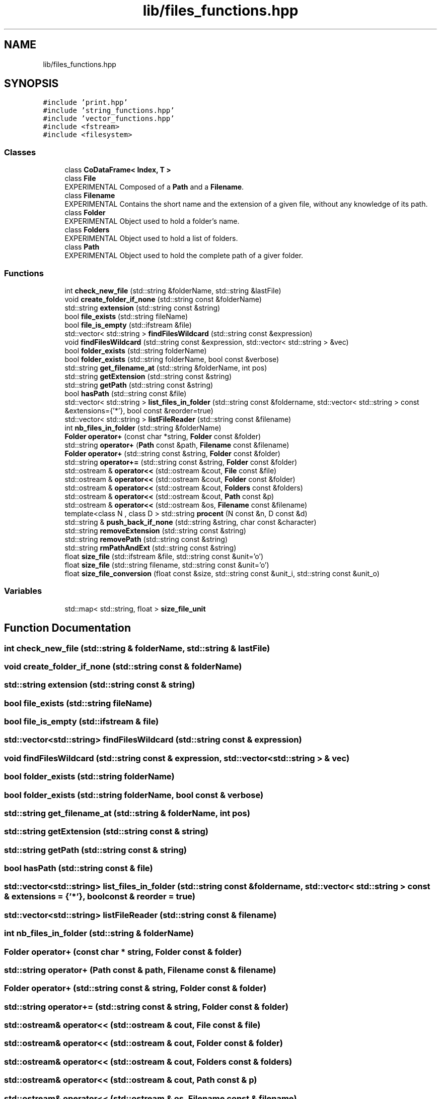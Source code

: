 .TH "lib/files_functions.hpp" 3 "Tue Dec 5 2023" "Nuball2" \" -*- nroff -*-
.ad l
.nh
.SH NAME
lib/files_functions.hpp
.SH SYNOPSIS
.br
.PP
\fC#include 'print\&.hpp'\fP
.br
\fC#include 'string_functions\&.hpp'\fP
.br
\fC#include 'vector_functions\&.hpp'\fP
.br
\fC#include <fstream>\fP
.br
\fC#include <filesystem>\fP
.br

.SS "Classes"

.in +1c
.ti -1c
.RI "class \fBCoDataFrame< Index, T >\fP"
.br
.ti -1c
.RI "class \fBFile\fP"
.br
.RI "EXPERIMENTAL Composed of a \fBPath\fP and a \fBFilename\fP\&. "
.ti -1c
.RI "class \fBFilename\fP"
.br
.RI "EXPERIMENTAL Contains the short name and the extension of a given file, without any knowledge of its path\&. "
.ti -1c
.RI "class \fBFolder\fP"
.br
.RI "EXPERIMENTAL Object used to hold a folder's name\&. "
.ti -1c
.RI "class \fBFolders\fP"
.br
.RI "EXPERIMENTAL Object used to hold a list of folders\&. "
.ti -1c
.RI "class \fBPath\fP"
.br
.RI "EXPERIMENTAL Object used to hold the complete path of a giver folder\&. "
.in -1c
.SS "Functions"

.in +1c
.ti -1c
.RI "int \fBcheck_new_file\fP (std::string &folderName, std::string &lastFile)"
.br
.ti -1c
.RI "void \fBcreate_folder_if_none\fP (std::string const &folderName)"
.br
.ti -1c
.RI "std::string \fBextension\fP (std::string const &string)"
.br
.ti -1c
.RI "bool \fBfile_exists\fP (std::string fileName)"
.br
.ti -1c
.RI "bool \fBfile_is_empty\fP (std::ifstream &file)"
.br
.ti -1c
.RI "std::vector< std::string > \fBfindFilesWildcard\fP (std::string const &expression)"
.br
.ti -1c
.RI "void \fBfindFilesWildcard\fP (std::string const &expression, std::vector< std::string > &vec)"
.br
.ti -1c
.RI "bool \fBfolder_exists\fP (std::string folderName)"
.br
.ti -1c
.RI "bool \fBfolder_exists\fP (std::string folderName, bool const &verbose)"
.br
.ti -1c
.RI "std::string \fBget_filename_at\fP (std::string &folderName, int pos)"
.br
.ti -1c
.RI "std::string \fBgetExtension\fP (std::string const &string)"
.br
.ti -1c
.RI "std::string \fBgetPath\fP (std::string const &string)"
.br
.ti -1c
.RI "bool \fBhasPath\fP (std::string const &file)"
.br
.ti -1c
.RI "std::vector< std::string > \fBlist_files_in_folder\fP (std::string const &foldername, std::vector< std::string > const &extensions={'*'}, bool const &reorder=true)"
.br
.ti -1c
.RI "std::vector< std::string > \fBlistFileReader\fP (std::string const &filename)"
.br
.ti -1c
.RI "int \fBnb_files_in_folder\fP (std::string &folderName)"
.br
.ti -1c
.RI "\fBFolder\fP \fBoperator+\fP (const char *string, \fBFolder\fP const &folder)"
.br
.ti -1c
.RI "std::string \fBoperator+\fP (\fBPath\fP const &path, \fBFilename\fP const &filename)"
.br
.ti -1c
.RI "\fBFolder\fP \fBoperator+\fP (std::string const &string, \fBFolder\fP const &folder)"
.br
.ti -1c
.RI "std::string \fBoperator+=\fP (std::string const &string, \fBFolder\fP const &folder)"
.br
.ti -1c
.RI "std::ostream & \fBoperator<<\fP (std::ostream &cout, \fBFile\fP const &file)"
.br
.ti -1c
.RI "std::ostream & \fBoperator<<\fP (std::ostream &cout, \fBFolder\fP const &folder)"
.br
.ti -1c
.RI "std::ostream & \fBoperator<<\fP (std::ostream &cout, \fBFolders\fP const &folders)"
.br
.ti -1c
.RI "std::ostream & \fBoperator<<\fP (std::ostream &cout, \fBPath\fP const &p)"
.br
.ti -1c
.RI "std::ostream & \fBoperator<<\fP (std::ostream &os, \fBFilename\fP const &filename)"
.br
.ti -1c
.RI "template<class N , class D > std::string \fBprocent\fP (N const &n, D const &d)"
.br
.ti -1c
.RI "std::string & \fBpush_back_if_none\fP (std::string &string, char const &character)"
.br
.ti -1c
.RI "std::string \fBremoveExtension\fP (std::string const &string)"
.br
.ti -1c
.RI "std::string \fBremovePath\fP (std::string const &string)"
.br
.ti -1c
.RI "std::string \fBrmPathAndExt\fP (std::string const &string)"
.br
.ti -1c
.RI "float \fBsize_file\fP (std::ifstream &file, std::string const &unit='o')"
.br
.ti -1c
.RI "float \fBsize_file\fP (std::string filename, std::string const &unit='o')"
.br
.ti -1c
.RI "float \fBsize_file_conversion\fP (float const &size, std::string const &unit_i, std::string const &unit_o)"
.br
.in -1c
.SS "Variables"

.in +1c
.ti -1c
.RI "std::map< std::string, float > \fBsize_file_unit\fP"
.br
.in -1c
.SH "Function Documentation"
.PP 
.SS "int check_new_file (std::string & folderName, std::string & lastFile)"

.SS "void create_folder_if_none (std::string const & folderName)"

.SS "std::string extension (std::string const & string)"

.SS "bool file_exists (std::string fileName)"

.SS "bool file_is_empty (std::ifstream & file)"

.SS "std::vector<std::string> findFilesWildcard (std::string const & expression)"

.SS "void findFilesWildcard (std::string const & expression, std::vector< std::string > & vec)"

.SS "bool folder_exists (std::string folderName)"

.SS "bool folder_exists (std::string folderName, bool const & verbose)"

.SS "std::string get_filename_at (std::string & folderName, int pos)"

.SS "std::string getExtension (std::string const & string)"

.SS "std::string getPath (std::string const & string)"

.SS "bool hasPath (std::string const & file)"

.SS "std::vector<std::string> list_files_in_folder (std::string const & foldername, std::vector< std::string > const & extensions = \fC{'*'}\fP, bool const & reorder = \fCtrue\fP)"

.SS "std::vector<std::string> listFileReader (std::string const & filename)"

.SS "int nb_files_in_folder (std::string & folderName)"

.SS "\fBFolder\fP operator+ (const char * string, \fBFolder\fP const & folder)"

.SS "std::string operator+ (\fBPath\fP const & path, \fBFilename\fP const & filename)"

.SS "\fBFolder\fP operator+ (std::string const & string, \fBFolder\fP const & folder)"

.SS "std::string operator+= (std::string const & string, \fBFolder\fP const & folder)"

.SS "std::ostream& operator<< (std::ostream & cout, \fBFile\fP const & file)"

.SS "std::ostream& operator<< (std::ostream & cout, \fBFolder\fP const & folder)"

.SS "std::ostream& operator<< (std::ostream & cout, \fBFolders\fP const & folders)"

.SS "std::ostream& operator<< (std::ostream & cout, \fBPath\fP const & p)"

.SS "std::ostream& operator<< (std::ostream & os, \fBFilename\fP const & filename)"

.SS "template<class N , class D > std::string procent (N const & n, D const & d)"

.SS "std::string& push_back_if_none (std::string & string, char const & character)"

.SS "std::string removeExtension (std::string const & string)"

.SS "std::string removePath (std::string const & string)"

.SS "std::string rmPathAndExt (std::string const & string)"

.SS "float size_file (std::ifstream & file, std::string const & unit = \fC'o'\fP)"

.SS "float size_file (std::string filename, std::string const & unit = \fC'o'\fP)"

.SS "float size_file_conversion (float const & size, std::string const & unit_i, std::string const & unit_o)"

.SH "Variable Documentation"
.PP 
.SS "std::map<std::string, float> size_file_unit"
\fBInitial value:\fP
.PP
.nf
=
{
  {"o",  1\&.},
  {"ko", 1024\&.},
  {"Mo", 1048576\&.},
  {"Go", 1073741824\&.},
  {"B",  1\&.},
  {"kB", 1024\&.},
  {"MB", 1048576\&.},
  {"GB", 1073741824\&.}
}
.fi
.SH "Author"
.PP 
Generated automatically by Doxygen for Nuball2 from the source code\&.
